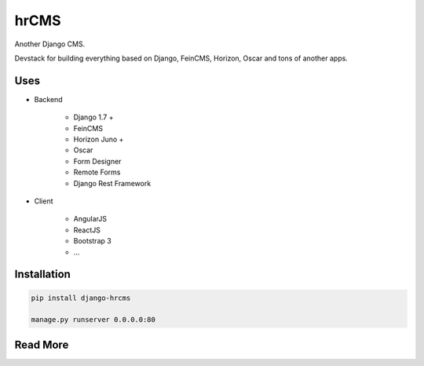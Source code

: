 
=====
hrCMS
=====

Another Django CMS.

Devstack for building everything based on Django, FeinCMS, Horizon, Oscar and tons of another apps.

Uses
====

- Backend

	- Django 1.7 +
	- FeinCMS
	- Horizon Juno +
	- Oscar
	- Form Designer
	- Remote Forms
	- Django Rest Framework

- Client

	- AngularJS
	- ReactJS
	- Bootstrap 3
	- ...

Installation
============

.. code-block:: bash

	pip install django-hrcms

	manage.py runserver 0.0.0.0:80

Read More
=========

